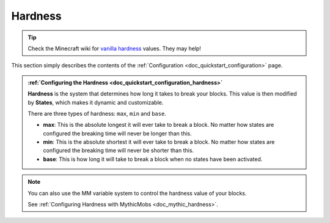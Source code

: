 .. _doc_mechanics_hardness:

Hardness
==============

.. tip:: Check the Minecraft wiki for `vanilla hardness <https://minecraft.fandom.com/wiki/Breaking#Blocks_by_hardness>`_ values. They may help!

This section simply describes the contents of the :ref:`Configuration <doc_quickstart_configuration>` page.

.. admonition:: :ref:`Configuring the Hardness <doc_quickstart_configuration_hardness>`

   **Hardness** is the system that determines how long it takes to break your blocks. This value is then modified by **States**, which makes it dynamic and customizable.
   
   There are three types of hardness: ``max``, ``min`` and ``base``.
   
   - **max**: This is the absolute longest it will ever take to break a block. No matter how states are configured the breaking time will never be longer than this.
   - **min**: This is the absolute shortest it will ever take to break a block. No matter how states are configured the breaking time will never be shorter than this.
   - **base**: This is how long it will take to break a block when no states have been activated.

.. note::
    You can also use the MM variable system to control the hardness value of your blocks.

    See :ref:`Configuring Hardness with MythicMobs <doc_mythic_hardness>`.